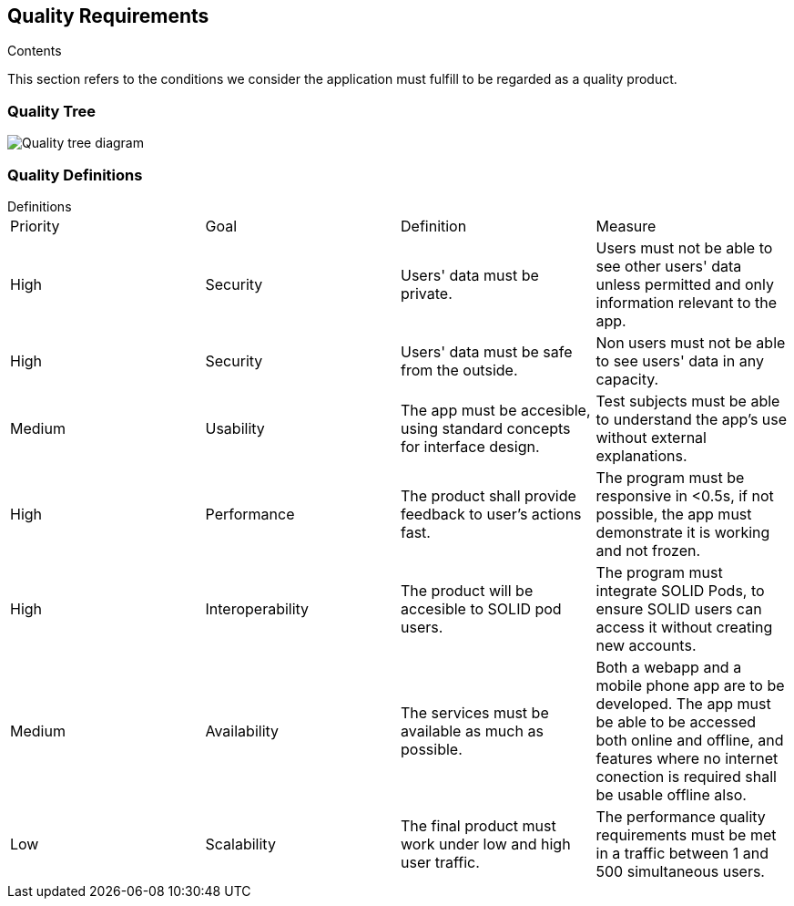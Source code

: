 [[section-quality-scenarios]]
== Quality Requirements


[role="arc42help"]
****

.Contents
This section refers to the conditions we consider the application must fulfill to be regarded as a quality product. 
****

=== Quality Tree

image:10_Quality_Tree.png["Quality tree diagram"]


=== Quality Definitions
.Definitions
****
|===
|Priority|Goal|Definition|Measure
| High | Security | Users' data must be private.| Users must not be able to see other users' data unless permitted and only information relevant to the app.
| High | Security | Users' data must be safe from the outside. |Non users must not be able to see users' data in any capacity.
| Medium | Usability | The app must be accesible, using standard concepts for interface design.| Test subjects must be able to understand the app's use without external explanations.
| High | Performance | The product shall provide feedback to user's actions fast. |The program must be responsive in <0.5s, if not possible, the app must demonstrate it is working and not frozen. 
| High | Interoperability | The product will be accesible to SOLID pod users. |The program must integrate SOLID Pods, to ensure SOLID users can access it without creating new accounts.
| Medium | Availability | The services must be available as much as possible. | Both a webapp and a mobile phone app are to be developed. The app must be able to be accessed both online and offline, and features where no internet conection is required shall be usable offline also.
| Low | Scalability | The final product must work under low and high user traffic.| The performance quality requirements must be met in a traffic between 1 and 500 simultaneous users.
|===
****
